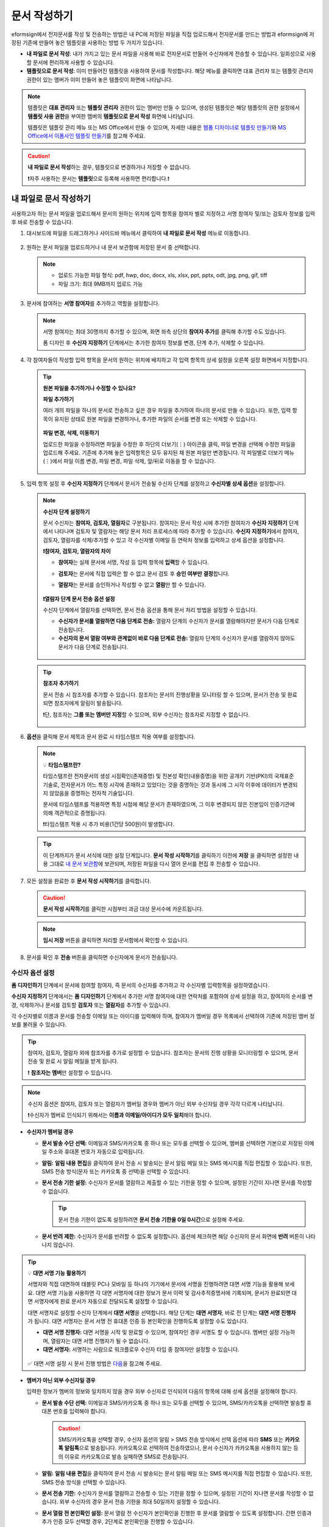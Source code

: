 .. _createnew:

문서 작성하기
==================

eformsign에서 전자문서를 작성 및 전송하는 방법은 내 PC에 저장된 파일을 직접 업로드해서 전자문서를 만드는 방법과 eformsign에 저장된 기존에 만들어 놓은 템플릿을 사용하는 방법 두 가지가 있습니다.

-  **내 파일로 문서 작성**: 내가 가지고 있는 문서 파일을 사용해 바로 전자문서로 만들어 수신자에게 전송할 수 있습니다. 일회성으로 사용할 문서에 편리하게 사용할 수 있습니다. 

-  **템플릿으로 문서 작성**: 이미 만들어진 템플릿을 사용하여 문서를 작성합니다. 해당 메뉴를 클릭하면 대표 관리자 또는 템플릿 관리자 권한이 있는 멤버가 이미 만들어 놓은 템플릿이 화면에 나타납니다. 

.. note::

   템플릿은 **대표 관리자** 또는 **템플릿 관리자** 권한이 있는 멤버만 만들 수 있으며, 생성된 템플릿은 해당 템플릿의 권한 설정에서 **템플릿 사용 권한**\을 부여한 멤버의 **템플릿으로 문서 작성** 화면에 나타납니다. 

   템플릿은 템플릿 관리 메뉴 또는 MS Office에서 만들 수 있으며, 자세한 내용은 `웹폼 디자이너로 템플릿 만들기 <chapter5.html#template_wd>`__\ 와 `MS Office에서 이폼사인 템플릿 만들기 <chapter7.html#template_fb>`__\ 를 참고해 주세요.

.. caution::

   **내 파일로 문서 작성**\ 하는 경우, 템플릿으로 변경하거나 저장할 수 없습니다.

   ❗자주 사용하는 문서는 **템플릿**\ 으로 등록해 사용하면 편리합니다.❗

.. _createnewfrommyfile:

내 파일로 문서 작성하기
---------------------------

사용하고자 하는 문서 파일을 업로드해서 문서의 원하는 위치에 입력 항목을 참여자 별로 지정하고 서명 참여자 및/또는 검토자 정보를 입력 후 바로 전송할 수 있습니다.

1. 대시보드에 파일을 드래그하거나 사이드바 메뉴에서 클릭하여 **내 파일로 문서 작성** 메뉴로 이동합니다.

   .. figure:: resources/newfrommyfile-menu.png
      :alt: 파일 추가
      :width: 700px


2. 원하는 문서 파일을 업로드하거나 내 문서 보관함에 저장된 문서 중 선택합니다.

   .. figure:: resources/newfrommyfile-uploadfile.png
      :alt: 파일 추가
      :width: 700px


   .. note::

      - 업로드 가능한 파일 형식: pdf, hwp, doc, docx, xls, xlsx, ppt, pptx, odt, jpg, png, gif, tiff

      - 파일 크기: 최대 9MB까지 업로드 가능



3. 문서에 참여하는 **서명 참여자**\ 를 추가하고 역할을 설정합니다.

   .. figure:: resources/newfrommyfile-participants-popup.png
      :alt: 파일 추가
      :width: 400px

   .. note::

      서명 참여자는 최대 30명까지 추가할 수 있으며, 화면 좌측 상단의 **참여자 추가**\ 를 클릭해 추가할 수도 있습니다.

      폼 디자인 후 **수신자 지정하기** 단계에서는 추가한 참여자 정보를 변경, 단계 추가, 삭제할 수 있습니다.


4. 각 참여자들이 작성할 입력 항목을 문서의 원하는 위치에 배치하고 각 입력 항목의 상세 설정을 오른쪽 설정 화면에서 지정합니다.

   .. figure:: resources/newfrommyfile-formdesign.png
      :alt: 파일 추가
      :width: 700px


   .. tip::

      **원본 파일을 추가하거나 수정할 수 있나요?** 

      **파일 추가하기**

      여러 개의 파일을 하나의 문서로 전송하고 싶은 경우 파일을 추가하여 하나의 문서로 만들 수 있습니다.
      또한, 입력 항목이 유지된 상태로 원본 파일을 변경하거나, 추가한 파일의 순서를 변경 또는 삭제할 수 있습니다.

      .. figure:: resources/add-file.png
         :alt: 파일 추가
         :width: 700px

      **파일 변경, 삭제, 이동하기**

      업로드한 파일을 수정하려면 파일을 수정한 후 하단의 더보기(⋮) 아이콘을 클릭, 파일 변경을 선택해 수정한 파일을 업로드해 주세요. 기존에 추가해 놓은 입력항목은 모두 유지된 채 원본 파일만 변경됩니다. 각 파일별로 더보기 메뉴(⋮)에서 파일 이름 변경, 파일 변경, 파일 삭제, 앞/뒤로 이동을 할 수 있습니다.

      .. figure:: resources/add-file-menu.png
         :alt: 파일 추가 더보기 메뉴
         :width: 400px



5. 입력 항목 설정 후 **수신자 지정하기** 단계에서 문서가 전송될 수신자 단계를 설정하고 **수신자별 상세 옵션**\ 을 설정합니다.


   .. figure:: resources/newfrommyfile-recipients.png
      :width: 700px


   .. note::

      **수신자 단계 설정하기**

      문서 수신자는 **참여자, 검토자, 열람자**\ 로 구분됩니다. 참여자는 문서 작성 시에 추가한 참여자가 **수신자 지정하기** 단계에서 나타나며 검토자 및 열람자는 해당 문서 처리 프로세스에 따라 추가할 수 있습니다. **수신자 지정하기**\ 에서 참여자, 검토자, 열람자를 삭제/추가할 수 있고 각 수신자별 이메일 등 연락처 정보를 입력하고 상세 옵션을 설정합니다.

      **❗참여자, 검토자, 열람자의 차이**

      - **참여자**\ 는 실제 문서에 서명, 작성 등 입력 항목에 **입력**\ 할 수 있습니다. 
      - **검토자**\ 는 문서에 직접 입력은 할 수 없고 문서 검토 후 **승인 여부만 결정**\ 합니다. 
      - **열람자**\ 는 문서를 승인하거나 작성할 수 없고 **열람**\ 만 할 수 있습니다. 

         |image6|

      **❗열람자 단계 문서 전송 옵션 설정**

      수신자 단계에서 열람자를 선택하면, 문서 전송 옵션을 통해 문서 처리 방법을 설정할 수 있습니다.  

      - **수신자가 문서를 열람하면 다음 단계로 전송:** 열람자 단계의 수신자가 문서를 열람해야지만 문서가 다음 단계로 전송됩니다.

      - **수신자의 문서 열람 여부와 관계없이 바로 다음 단계로 전송:** 열람자 단계의 수신자가 문서를 열람하지 않아도 문서가 다음 단계로 전송됩니다. 

      .. figure:: resources/needtoview_option.png
         :width: 300px


   .. tip::

      **참조자 추가하기**

      문서 전송 시 참조자를 추가할 수 있습니다. 참조자는 문서의 진행상황을 모니터링 할 수 있으며, 문서가 전송 및 완료되면 참조자에게 알림이 발송됩니다. 

      ❗단, 참조자는 **그룹 또는 멤버만 지정**\ 할 수 있으며, 외부 수신자는 참조자로 지정할 수 없습니다. 

      .. figure:: resources/add-cc.png
         :alt: 참조자 추가
         :width: 500px



6. **옵션**\ 을 클릭해 문서 제목과 문서 완료 시 타임스탬프 적용 여부를 설정합니다.

   |image7|

   .. note::

      💡 **타임스탬프란?**   

      타임스탬프란 전자문서의 생성 시점확인(존재증명) 및 진본성 확인(내용증명)을 위한 공개키 기반(PKI)의 국제표준 기술로, 전자문서가 어느 특정 시각에 존재하고 있었다는 것을 증명하는 것과 동시에 그 시각 이후에 데이터가 변경되지 않았음을 증명하는 전자적 기술입니다.

      문서에 타임스탬프를 적용하면 특정 시점에 해당 문서가 존재하였으며, 그 이후 변경되지 않은 진본임이 인증기관에 의해 객관적으로 증명됩니다.

      ❗타임스탬프 적용 시 추가 비용(1건당 500원)이 발생합니다.


   .. tip::

      이 단계까지가 문서 서식에 대한 설정 단계입니다. **문서 작성 시작하기**\ 를 클릭하기 이전에 **저장** 을 클릭하면 설정한 내용 그대로 `내 문서 보관함 <chapter8.html#mydocuments>`__\ 에 보관되며, 저장된 파일을 다시 열어 문서를 편집 후 전송할 수 있습니다.  



7. 모든 설정을 완료한 후 **문서 작성 시작하기**\ 를 클릭합니다.

   .. caution::

      **문서 작성 시작하기**\ 를 클릭한 시점부터 과금 대상 문서수에 카운트됩니다.


   .. note::

      **임시 저장** 버튼을 클릭하면 처리할 문서함에서 확인할 수 있습니다.  


8. 문서를 확인 후 **전송** 버튼을 클릭하면 수신자에게 문서가 전송됩니다.

   |image11|




.. _recipient_settings:

수신자 옵션 설정
~~~~~~~~~~~~~~~~~~~~~~~~~~~~~~~~~~~~~~~~~~


**폼 디자인하기** 단계에서 문서에 참여할 참여자, 즉 문서의 수신자를 추가하고 각 수신자별 입력항목을 설정하였습니다. 

**수신자 지정하기** 단계에서는 **폼 디자인하기** 단계에서 추가한 서명 참여자에 대한 연락처를 포함하여 상세 설정을 하고, 참여자의 순서를 변경, 삭제하거나 문서를 검토할 **검토자** 또는 **열람자**\ 를 추가할 수 있습니다. 

각 수신자별로 이름과 문서를 전송할 이메일 또는 아이디를 입력해야 하며, 참여자가 멤버일 경우 목록에서 선택하여 기존에 저장된 멤버 정보를 불러올 수 있습니다. 

.. tip::

   참여자, 검토자, 열람자 외에 참조자를 추가로 설정할 수 있습니다. 참조자는 문서의 진행 상황을 모니터링할 수 있으며, 문서 전송 및 완료 시 알림 메일을 받게 됩니다. 

   ❗ **참조자는 멤버**\ 만 설정할 수 있습니다. 


.. note::

   수신자 옵션은 참여자, 검토자 또는 열람자가 멤버일 경우와 멤버가 아닌 외부 수신자일 경우 각각 다르게 나타납니다.

   ❗수신자가 멤버로 인식되기 위해서는 **이름과 이메일/아이디가 모두 일치**\ 해야 합니다.

-  **수신자가 멤버일 경우**

   |image12|

   -  **문서 발송 수단 선택:** 이메일과 SMS/카카오톡 중 하나 또는 모두를 선택할 수 있으며, 멤버를 선택하면 기본으로 저장된 이메일 주소와 휴대폰 번호가 자동으로 입력됩니다.


   -  **알림:** **알림 내용 편집**\ 을 클릭하여 문서 전송 시 발송되는 문서 알림 메일 또는 SMS 메시지를 직접 편집할 수 있습니다. 또한, SMS 전송 방식(문자 또는 카카오톡 중 선택)을 선택할 수 있습니다.         

   -  **문서 전송 기한 설정:** 수신자가 문서를 열람하고 제출할 수 있는 기한을 정할 수 있으며, 설정된 기간이 지나면 문서를 작성할 수 없습니다.

      .. tip::

         문서 전송 기한이 없도록 설정하려면 **문서 전송 기한을 0일 0시간**\ 으로 설정해 주세요.

   -  **문서 반려 제한:** 수신자가 문서를 반려할 수 없도록 설정합니다. 옵션에 체크하면 해당 수신자의 문서 화면에 **반려** 버튼이 나타나지 않습니다. 

.. tip::

   💡 **대면 서명 기능 활용하기**
    
   서명자와 직접 대면하여 태블릿 PC나 모바일 등 하나의 기기에서 문서에 서명을 진행하려면 대면 서명 기능을 활용해 보세요.
   대면 서명 기능을 사용하면 각 대면 서명자에 대한 정보가 문서 이력 및 감사추적증명서에 기록되며, 문서가 완료되면 대면 서명자에게 완료 문서가 자동으로 전달되도록 설정할 수 있습니다. 

   대면 서명자로 설정할 수신자 단계에서 **대면 서명**\ 을 선택합니다. 
   해당 단계는 **대면 서명자**\ , 바로 전 단계는 **대면 서명 진행자**\ 가 됩니다. 대면 서명자는 문서 서명 전 휴대폰 인증 등 본인확인을 진행하도록 설정할 수도 있습니다.

   - **대면 서명 진행자:** 대면 서명을 시작 및 완료할 수 있으며, 참여자인 경우 서명도 할 수 있습니다. 멤버만 설정 가능하며, 열람자는 대면 서명 진행자가 될 수 없습니다.
   - **대면 서명자:** 서명하는 사람으로 워크플로우 수신자 타입 중 참여자만 설정할 수 있습니다. 
   

   .. figure:: resources/inperson-signing-wf.png
      :alt: 대면 서명 설정
      :width: 700px
   

   ✅ 대면 서명 설정 시 문서 진행 방법은 `다음 <https://www.eformsign.com/kr/blog/november-2023-update/>`__\ 을 참고해 주세요. 



-  **멤버가 아닌 외부 수신자일 경우**

   입력한 정보가 멤버의 정보와 일치하지 않을 경우 외부 수신자로 인식되어 다음의 항목에 대해 상세 옵션을 설정해야 합니다.

   -  **문서 발송 수단 선택:** 이메일과 SMS/카카오톡 중 하나 또는 모두를 선택할 수 있으며, SMS/카카오톡을 선택하면 발송할 휴대폰 번호를 입력해야 합니다.

      .. caution::

         SMS/카카오톡을 선택할 경우, 수신자 옵션의 알림 > SMS 전송 방식에서 선택 옵션에 따라 **SMS** 또는 **카카오톡 알림톡**\ 으로 발송됩니다. 카카오톡으로 선택하여 전송하였으나, 문서 수신자가 카카오톡을 사용하지 않는 등의 이유로 카카오톡으로 발송 실패하면 SMS로 전송됩니다. 

   -  **알림:** **알림 내용 편집**\ 을 클릭하여 문서 전송 시 발송되는 문서 알림 메일 또는 SMS 메시지를 직접 편집할 수 있습니다. 또한, SMS 전송 방식을 선택할 수 있습니다.    

   -  **문서 전송 기한:** 수신자가 문서를 열람하고 전송할 수 있는 기한을 정할 수 있으며, 설정된 기간이 지나면 문서를 작성할 수 없습니다. 외부 수신자의 경우 문서 전송 기한을 최대 50일까지 설정할 수 있습니다. 

   -  **문서 열람 전 본인확인 설정:** 문서 열람 전 수신자가 본인확인을 진행한 후 문서를 열람할 수 있도록 설정합니다. 간편 인증과 추가 인증 모두 선택할 경우, 2단계로 본인확인을 진행할 수 있습니다. 

      -  **간편 인증**\ : 외부 수신자가 문서를 열람하기 위해서 본 설정에서 미리 설정한 정보를 입력해야 합니다. 도움말을 입력하여 힌트를 제공할 수 있습니다.

         .. figure:: resources/doc-password-setting.png
            :alt: 문서 접근 암호 설정
            :width: 400px  

         - **문서 접근 암호:** 문서 열람 시 입력할 암호를 설정합니다. 암호 설정은 **직접 입력, 수신자 이름, 문서에 입력된 내용** 중 선택할 수 있습니다. 

            - **직접 입력:** 설정 단계에서 암호를 직접 입력하고 수신자에서 보여질 암호 힌트를 입력합니다. 

            - **수신자 이름:** 수신자 이름으로 설정하면 수신자 정보에 입력한 이름과 일치한 이름을 수신자가 암호로 입력해야 합니다.
   
            - **문서에 입력된 내용:** 문서 내 입력 항목을 선택하여 해당 입력 항목에 입력한 내용을 암호로 설정할 수 있습니다. 


      -  **추가 인증**\ : 암호 입력과 더불어 한단계 더 확실한 인증수단을 추가로 설정할 수 있습니다. 

         .. figure:: resources/additional-verification.png
            :alt: 추가인증 설정
            :width: 400px  


         - **이메일/SMS 인증:** 수신자의 이메일 또는 휴대폰 번호로 6자리 인증번호를 발송합니다. 수신자는 인증번호를 인증 창에 입력 후 문서 열람을 할 수 있습니다.

         - **휴대폰 본인확인:** 수신자 명의의 휴대폰으로 본인확인을 진행한 후 문서를 열람하도록 설정합니다.

         - **법인 공동인증서 확인:** 법인간 계약 시 법인 공동인증서로 법인 인증을 진행한 후 문서를 열람하도록 설정합니다. 사업자등록번호는 **직접 입력, 문서에 입력된 내용, 입력 안 함** 중 선택할 수 있습니다. 


         .. tip::

            문서가 완료된 후 문서를 열람할때도 설정한 인증을 진행한 후 열람하도록 설정하려면 **완료 문서 열람 시에도 인증 진행**\ 을 체크해 주세요. 


         .. note::

            추가 인증을 모두 선택하면 수신자가 인증 진행 단계에서 3가지 중 1가지 방법을 선택해 진행할 수 있습니다. 
            ❗이메일 인증을 제외한 추가 인증 수단은 모두 별도의 추가 비용이 발생됩니다. ``SMS 인증 20원/건, 휴대폰 본인확인 50원/건, 법인 공동인증서 확인 50원/건``

   -  **문서 반려 제한:** 수신자가 문서를 반려할 수 없도록 설정합니다. 옵션에 체크하면 해당 수신자의 문서 화면에 **반려** 버튼이 나타나지 않습니다. 

.. note::


   **❗열람자 단계 문서 전송 옵션 설정**

   수신자 단계에서 열람자를 선택하면, 우측 **속성 > 문서 전송 옵션**\ 에서 문서 처리 방법을 설정해야 합니다.  

   .. figure:: resources/needtoview_option.png
      :width: 300px

   - **수신자가 문서를 열람하면 다음 단계로 전송:** 열람자 단계의 수신자가 문서를 열람해야만 문서가 다음 단계로 전송됩니다.
 
   - **수신자의 문서 열람 여부와 관계없이 바로 다음 단계로 전송:** 열람자 단계의 수신자가 문서를 열람하지 않아도 문서가 다음 단계로 전송됩니다. 



 
.. _hide1:

문서 일부 숨기기 설정
^^^^^^^^^^^^^^^^^^^^^^^^^^^^^^^^^^^^^^^^^^^^^^^^^^^^^^^^^^

.. tip::

      **파일 추가하기 및 수신자별 파일 숨기기**

      여러 개의 파일을 하나의 문서로 전송하고 싶은 경우 파일을 추가하여 하나의 문서로 만들 수 있습니다.  

      1. 문서 하단의 **파일 추가** 버튼을 클릭합니다.
      2. 팝업창에서 추가할 문서를 선택합니다. 
      3. 각 파일별로 더보기 메뉴(⋮)에서 파일 이름 변경, 파일 변경, 파일 삭제, 앞/뒤로 이동을 할 수 있습니다.

      .. figure:: resources/add-file.png
         :alt: 파일 추가
         :width: 700px

      .. figure:: resources/add-file-menu.png
         :alt: 파일 추가 더보기 메뉴
         :width: 400px


      추가한 파일별로 일부 수신자에게는 문서가 보이지 않도록 설정할 수 있습니다. 
      ❗단, 수신자가 내부 멤버일 경우에는 적용되지 않습니다.

      1. 파일 추가를 클릭해 파일을 추가합니다. 
      2. 수신자 지정하기 단계에서 해당 수신자 단계의 **수신자 옵션**\ 에서 **문서 일부 숨기기 설정** 옵션을 체크합니다. 
      3. 문서 파일별로 **보이기** 또는 **숨기기**\ 를 선택합니다.

            - **보이기:** 보이기를 선택하면 해당 문서는 해당 단계의 수신자에게 보여지게 됩니다.

            - **숨기기:** 숨기기를 선택하면 해당 문서는 해당 단계의 수신자에게 보이지 않게 됩니다. 

      .. figure:: resources/newfrom-hide.png
         :alt: 내 파일로 문서 작성-파일 숨기기
         :width: 700px


.. _option:

옵션 설정
~~~~~~~~~~~~~~~~~~~~~~~~~~~~~~~~~~~~~~~~~~
마지막 옵션 설정에서는 문서 제목을 정하고 문서 알림 설정 및 편집, 타임스탬프 적용 여부를 설정할 수 있습니다.

.. figure:: resources/newfrommyfile-option.png
   :alt: 옵션 설정 화면
   :width: 700px

- **문서 제목**: 문서 제목을 설정합니다. 설정한 문서 제목으로 문서가 발송 및 문서함에 보관됩니다.

- **문서 알림 설정:** 문서의 진행 상태 및 문서 완료에 대한 알림을 받을 수신자를 설정하고 알림 메시지를 미리보기 또는 편집할 수 있습니다. 

   **문서 최종 완료 알림 편집**

      .. figure:: resources/template-setting-notification-editl.png
        :alt: 알림 내용 편집
        :width: 600px

   - **알림 템플릿 선택:** 알림 템플릿은 기본 템플릿으로 설정되어 있으며, 별도로 만든 알림 템플릿이 있으면 변경할 수 있습니다. 새로운 알림 템플릿 추가하는 방법은 `알림 템플릿 관리 <chapter9.html#notification-template>`__\ 를 참고해 주세요.  

   - **이메일 제목:** 문서 완료 시 발송되는 이메일 제목을 설정합니다. 

   - **SMS 메시지:** 문서 완료 알림이 SMS으로 전송될 경우 SMS로 전송되는 메시지를 설정합니다. 설정한 메시지와 함께 문서를 확인할 수 있는 링크가 전송됩니다. 

      .. note::

         메시지 길이는 최대 65byte(한글 32자, 영문 65자)까지 작성할 수 있습니다. 

   - **본문 내용:** 알림 메시지의 본문 내용을 편집할 수 있습니다. 

   - **첨부 파일 및 첨부 방법:** 완료 알림에 같이 보낼 파일을 선택하고 첨부 방법을 선택합니다. 

      - **문서 보기 링크:** 완료 문서가 링크(버튼) 형태로 알림 메일 또는 SMS/카카오톡 알림에 포함되어 전송되며, 링크(버튼)를 클릭하면 문서 뷰어 페이지가 열립니다. 뷰어에서 완료 문서를 열람 및 다운로드할 수 있습니다.

      - **파일 첨부:** 이메일에 PDF 파일로 첨부되어 전송됩니다. 단, 문서의 파일 크기가 10MB를 초과하거나 SMS/카카오톡 알림은 **다운로드 링크** 방식으로 전송됩니다.

      .. caution::

         **파일 첨부** 형태로 이메일 알림을 보내면 이메일에 완료문서가 첨부되어 전송되기 때문에 문서 열람 시 본인확인을 하도록 설정하더라도 본인확인을 진행하지 않고 문서를 열람/다운로드할 수 있습니다. 



- **타임스탬프 적용:** 완료된 문서에 타임스탬프가 적용되도록 설정합니다.


.. note::

   💡 **타임스탬프란?** 

      타임스탬프란 전자문서의 생성 시점확인(존재증명) 및 진본성 확인(내용증명)을 위한 공개키 기반(PKI)의 국제표준 기술로, 전자문서가 어느 특정 시각에 존재하고 있었다는 것을 증명하는 것과 동시에 그 시각 이후에 데이터가 변경되지 않았음을 증명하는 전자적 기술입니다.

      문서에 타임스탬프를 적용하면 특정 시점에 해당 문서가 존재하였으며, 그 이후 변경되지 않은 진본임이 인증기관에 의해 객관적으로 증명됩니다.

      ❗타임스탬프 적용 시 추가 비용(1건당 500원)이 발생합니다.
 

.. _createnewfromtemplate:

템플릿으로 문서 작성하기
------------------------

자주 사용하는 서식을 템플릿으로 만들어 문서 처리 과정인 워크플로우 등 상세 내용을 템플릿별로 설정해 놓으면 필요할 때 마다 문서를 작성 및 전송할 수 있습니다. 

템플릿은 **템플릿 관리** 메뉴 또는 **MS Office**\ 에서 만들 수 있으며, 자세한 내용은 `웹폼 디자이너로 템플릿 만들기 <chapter5.html#template_wd>`__\ 와 `MS Office에서 이폼사인 템플릿 만들기 <chapter7.html#template_fb>`__\ 를 참고해 주세요.

.. note::

   문서 작성은 템플릿 관리자 권한이 있는 멤버가 **템플릿 설정 > 권한 설정**\ 에서 **템플릿 사용 권한**\ (=문서 작성 권한)을 부여한 그룹 또는 멤버만 할 수 있습니다. 템플릿 사용 권한을 부여받는 그룹 또는 멤버의 **템플릿으로 문서 작성** 목록에만 해당 템플릿이 나타나 작성할 수 있습니다.

1. **새 문서 작성 > 템플릿으로 문서 작성** 으로 이동하거나 대시보드에서 해당 템플릿의 문서 작성 아이콘(|image2|)을 클릭합니다. 


   .. figure:: resources/startfromtemplate.png
      :alt: 템플릿으로 문서 작성
      :width: 700px
   
   .. figure:: resources/startfromtemplate-create.png
      :alt: 템플릿으로 문서 작성
      :width: 700px


3. 문서를 작성하고 우측 상단의 **전송** 버튼을 클릭하면 다음 단계 수신자 정보를 입력할 수 있는 팝업창이 표시됩니다. 

   .. note::

      템플릿의 설정된 워크플로우에 따라 **전송** 또는 **완료** 버튼으로 다르게 나타납니다.

   .. important::

      ❗템플릿으로 문서 작성 도중에 **임시 저장** 버튼을 클릭해 저장된 문서는 **임시 보관함**\ 이 아닌 **처리할 문서함**\ 에서 확인할 수 있습니다.

      임시 저장한 문서를 계속 작성하려면 **처리할 문서함** 목록에서 해당 문서의 **편집** 버튼을 클릭해 계속 진행할 수 있습니다.

4. **문서 전송** 팝업창에서 문서를 전송할 수단을 이메일 또는 SMS(카카오톡) 중 하나 또는 모두 선택합니다. 

5. 수신자의 정보(이름, 이메일 또는 휴대폰 번호)를 입력하고 필요 시 함께 전달할 메시지도 입력합니다. 


   .. tip::

      **참조자 추가하는 방법**

      해당 문서에 참조자를 추가하려면 팝업창에서 **참조자 추가**\ 를 클릭합니다. 참조자 추가 팝업에서 해당 문서를 참조할 멤버 또는 그룹을 선택합니다.

      참조자는 문서의 진행상황을 모니터링 할 수 있으며, 문서 전송 및 완료 시 참조자에게 알림이 발송됩니다. 
      ❗단, 참조자는 ``그룹 또는 멤버`` 만 지정할 수 있으며, 외부 수신자는 지정할 수 없습니다. 

      .. figure:: resources/add-cc-template.png
         :alt: 옵션 설정 화면
         :width: 400px



.. _bulksend:


문서 대량 전송하기
-----------------------------------------

템플릿으로 문서 작성 시 **일괄 작성** 기능을 사용하면 한 번에 여러 명에게 문서를 작성하여 전송할 수 있습니다.

.. note::

   이 작업은 **대표 관리자** 또는 **템플릿 사용 권한**\ 이 필요합니다.

**일괄 작성하기**

1. **새 문서 작성> 템플릿으로 문서 작성** 메뉴로 이동하거나 대시보드에서 해당 템플릿의 일괄 작성 아이콘(|image1|)을 클릭합니다. 

.. figure:: resources/bulk-creation-icon.png
   :alt: 일괄 작성 아이콘
   :width: 200px

2. 일괄 작성할 문서에 데이터를 입력할 방법을 **직접 편집** 또는 **파일 업로드**\ 중 선택합니다.

.. figure:: resources/bulksend.png
   :alt: 일괄작성 
   :width: 700px

.. tip::

   **일괄 작성 문서 데이터 입력 방법**

   **방법 1. 데이터 직접 편집: 문서 최대 200개까지 가능**

   **직접 편집**\ 을 클릭하면, 이폼사인 화면에서 직접 데이터를 입력할 수 있는 표가 나타납니다. 문서의 입력항목이 각각의 열로 표시된 표입니다. 템플릿의 입력 항목 ID가 각 열의 제목으로 나타납니다. 1개의 행이 한 건의 문서이며, 첫번째 열인 번호 열 가장 하단 행의 숫자가 작성될 전체 문서의 수입니다.

   표는 엑셀과 비슷한 방법으로 사용할 수 있습니다. 각 셀을 더블클릭하여 내용을 입력하고 마우스 오른쪽을 클릭하여 행을 추가하거나 삭제할 수 있습니다. 셀에 입력된 값을 복사 – 붙여넣기, 끌어서 입력하기를 할 수 있습니다.

   .. figure:: resources/bulksend-edit.png
      :alt: 일괄작성 직접 편집 
      :width: 700px

   **방법 2. 파일 업로드: 최대 1000개까지 일괄 작성 가능**

   파일 업로드를 선택하면, 화면에 설명된 대로 우선 **파일을 다운로드**\ 합니다. 문서의 입력항목이 입력된 엑셀 파일이 다운로드되며, **해당 파일에 데이터를 입력한 후 파일을 업로드**\ 합니다.

   .. figure:: resources/bulksend-fileupload.png
      :alt: 일괄작성 파일 업로드
      :width: 400px



3. 오른쪽 상단 **미리보기** 버튼을 클릭하여 작성된 문서를 확인합니다. 


4. **예약 전송** 또는 **즉시 전송** 버튼을 클릭하여 문서 일괄 작성을 완료합니다.

   .. figure:: resources/bulksend-sending.png
      :alt: 일괄작성 전송
      :width: 700px


   .. note::

      **예약 전송** 클릭 시 뜨는 문서 전송 예약 팝업에서 문서를 전송할 날짜 및 시간을 선택합니다.
      예약 전송은 현재 시간 기준으로 10분 후 부터 가능합니다. 

      .. figure:: resources/bulksend-schedule.png
         :alt: 일괄작성 예약전송
         :width: 400px


5. **일괄 작성 문서함**\ 에서 문서 전송 현황 등 문서에 관한 정보를 확인합니다.

.. tip::

   **일괄 작성 문서 TIP 1: 일괄 작성 시 입력된 데이터 오류 확인**

   **직접 편집** 또는 **파일 업로드** 방법으로 문서 일괄 작성 시, 입력된 데이터의 오류를 확인할 수 있습니다. 잘못된 데이터가 입력되거나, 필수 항목이 입력되지 않을 경우 데이터 오류로 표시됩니다. 문서 전송 시 오류로 표시된 데이터의 문서는 전송되지 않으며, 정상 데이터만 전송됩니다. 

   .. figure:: resources/bulksend-error.png
      :alt: 데이터 오류 확인
      :width: 400px

.. tip::

   **일괄 작성 문서 TIP 2: 일괄 작성 시 확인하세요!**

   템플릿의 입력 항목 중 일부가 **일괄 작성** 화면에 나타나지 않는 경우에는 아래 두 가지 경우를 확인해야 합니다.

   1. 일괄 작성에서 입력할 수 없는 입력 항목: ``카메라``, ``녹음``, ``그룹으로 묶인 선택`` 입력 항목은 일괄 작성으로 작성할 수 없는 입력 항목입니다.

   2. 작성 단계에서 접근 허용된 입력 항목 확인: **템플릿 관리 > 템플릿 설정(⚙) > 워크플로우 설정 >** 해당 워크플로우 단계에 접근 허용된 입력 항목만 나타납니다.




.. |image1| image:: resources/bulksend-icon-dashboard.png
   :width: 30px
.. |image2| image:: resources/create-icon2.png
   :width: 20px
.. |image3| image:: resources/newfrommyfile-participants-popup.png
   :width: 400px
.. |image4| image:: resources/newfrommyfile-formdesign.png
   :width: 700px
.. |image5| image:: resources/newfrommyfile-recipients.png
   :width: 700px
.. |image6| image:: resources/newfrommyfile-recipients-type.png
.. |image7| image:: resources/newfrommyfile-option.png
   :width: 700px
.. |image8| image:: resources/menu_icon_3.png
   :width: 20px
.. |image9| image:: resources/newfrommyfile-saveasdrafts.png
.. |image10| image:: resources/newfrommyfile-startfromnow.png
   :width: 700px
.. |image11| image:: resources/newfrommyfile-startfromnow-send.png
   :width: 700px
.. |image12| image:: resources/newformmyfile-recipientoption-member.png
   :width: 700px
.. |image13| image:: resources/newformmyfile-recipientoption-external.png
   :width: 400px
.. |image14| image:: resources/menu-startfromtemplate.png
   :width: 700px
.. |image15| image:: resources/create-icon.PNG
   :width: 30px
.. |image16| image:: resources/startfromtemplate-create.png
   :width: 700px
.. |image17| image:: resources/bulk-creation-table-blue-section.png
   :width: 700px
